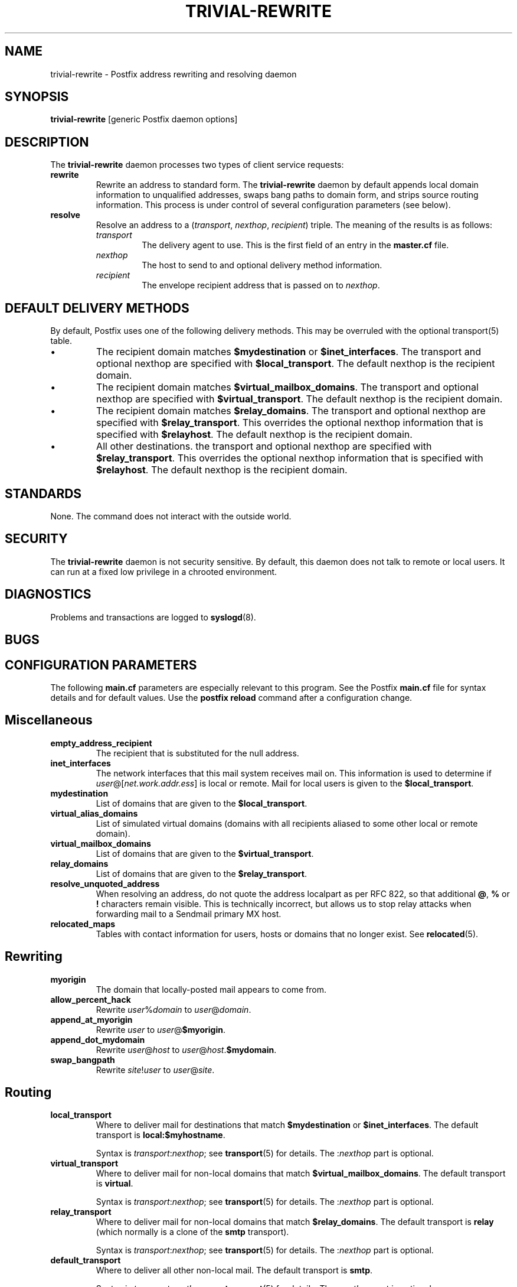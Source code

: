 .TH TRIVIAL-REWRITE 8 
.ad
.fi
.SH NAME
trivial-rewrite
\-
Postfix address rewriting and resolving daemon
.SH SYNOPSIS
.na
.nf
\fBtrivial-rewrite\fR [generic Postfix daemon options]
.SH DESCRIPTION
.ad
.fi
The \fBtrivial-rewrite\fR daemon processes two types of client
service requests:
.IP \fBrewrite\fR
Rewrite an address to standard form. The \fBtrivial-rewrite\fR
daemon by default appends local domain information to unqualified
addresses, swaps bang paths to domain form, and strips source
routing information. This process is under control of several
configuration parameters (see below).
.IP \fBresolve\fR
Resolve an address to a (\fItransport\fR, \fInexthop\fR,
\fIrecipient\fR) triple. The meaning of the results is as follows:
.RS
.IP \fItransport\fR
The delivery agent to use. This is the first field of an entry
in the \fBmaster.cf\fR file.
.IP \fInexthop\fR
The host to send to and optional delivery method information.
.IP \fIrecipient\fR
The envelope recipient address that is passed on to \fInexthop\fR.
.RE
.SH DEFAULT DELIVERY METHODS
.na
.nf
.ad
.fi
By default, Postfix uses one of the following delivery methods.
This may be overruled with the optional transport(5) table.
.IP \(bu
The recipient domain matches \fB$mydestination\fR or
\fB$inet_interfaces\fR. The transport and optional nexthop
are specified with \fB$local_transport\fR.
The default nexthop is the recipient domain.
.IP \(bu
The recipient domain matches \fB$virtual_mailbox_domains\fR.
The transport and optional nexthop are specified with
\fB$virtual_transport\fR.
The default nexthop is the recipient domain.
.IP \(bu
The recipient domain matches \fB$relay_domains\fR. The
transport and optional nexthop are specified with
\fB$relay_transport\fR. This overrides the optional nexthop
information that is specified with \fB$relayhost\fR.
The default nexthop is the recipient domain.
.IP \(bu
All other destinations. the transport and optional nexthop are
specified with \fB$relay_transport\fR.
This overrides the optional nexthop information that is specified
with \fB$relayhost\fR.
The default nexthop is the recipient domain.
.SH STANDARDS
.na
.nf
.ad
.fi
None. The command does not interact with the outside world.
.SH SECURITY
.na
.nf
.ad
.fi
The \fBtrivial-rewrite\fR daemon is not security sensitive.
By default, this daemon does not talk to remote or local users.
It can run at a fixed low privilege in a chrooted environment.
.SH DIAGNOSTICS
.ad
.fi
Problems and transactions are logged to \fBsyslogd\fR(8).
.SH BUGS
.ad
.fi
.SH CONFIGURATION PARAMETERS
.na
.nf
.ad
.fi
The following \fBmain.cf\fR parameters are especially relevant to
this program. See the Postfix \fBmain.cf\fR file for syntax details
and for default values. Use the \fBpostfix reload\fR command after
a configuration change.
.SH Miscellaneous
.ad
.fi
.IP \fBempty_address_recipient\fR
The recipient that is substituted for the null address.
.IP \fBinet_interfaces\fR
The network interfaces that this mail system receives mail on.
This information is used to determine if
\fIuser\fR@[\fInet.work.addr.ess\fR] is local or remote.
Mail for local users is given to the \fB$local_transport\fR.
.IP \fBmydestination\fR
List of domains that are given to the \fB$local_transport\fR.
.IP \fBvirtual_alias_domains\fR
List of simulated virtual domains (domains with all recipients
aliased to some other local or remote domain).
.IP \fBvirtual_mailbox_domains\fR
List of domains that are given to the \fB$virtual_transport\fR.
.IP \fBrelay_domains\fR
List of domains that are given to the \fB$relay_transport\fR.
.IP \fBresolve_unquoted_address\fR
When resolving an address, do not quote the address localpart as
per RFC 822, so that additional \fB@\fR, \fB%\fR or \fB!\fR
characters remain visible. This is technically incorrect, but
allows us to stop relay attacks when forwarding mail to a Sendmail
primary MX host.
.IP \fBrelocated_maps\fR
Tables with contact information for users, hosts or domains
that no longer exist. See \fBrelocated\fR(5).
.SH Rewriting
.ad
.fi
.IP \fBmyorigin\fR
The domain that locally-posted mail appears to come from.
.IP \fBallow_percent_hack\fR
Rewrite \fIuser\fR%\fIdomain\fR to \fIuser\fR@\fIdomain\fR.
.IP \fBappend_at_myorigin\fR
Rewrite \fIuser\fR to \fIuser\fR@\fB$myorigin\fR.
.IP \fBappend_dot_mydomain\fR
Rewrite \fIuser\fR@\fIhost\fR to \fIuser\fR@\fIhost\fR.\fB$mydomain\fR.
.IP \fBswap_bangpath\fR
Rewrite \fIsite\fR!\fIuser\fR to \fIuser\fR@\fIsite\fR.
.SH Routing
.ad
.fi
.IP \fBlocal_transport\fR
Where to deliver mail for destinations that match \fB$mydestination\fR
or \fB$inet_interfaces\fR.
The default transport is \fBlocal:$myhostname\fR.
.sp
Syntax is \fItransport\fR:\fInexthop\fR; see \fBtransport\fR(5)
for details. The :\fInexthop\fR part is optional.
.IP \fBvirtual_transport\fR
Where to deliver mail for non-local domains that match
\fB$virtual_mailbox_domains\fR.
The default transport is \fBvirtual\fR.
.sp
Syntax is \fItransport\fR:\fInexthop\fR; see \fBtransport\fR(5)
for details. The :\fInexthop\fR part is optional.
.IP \fBrelay_transport\fR
Where to deliver mail for non-local domains that match
\fB$relay_domains\fR.
The default transport is \fBrelay\fR (which normally is a clone
of the \fBsmtp\fR transport).
.sp
Syntax is \fItransport\fR:\fInexthop\fR; see \fBtransport\fR(5)
for details. The :\fInexthop\fR part is optional.
.IP \fBdefault_transport\fR
Where to deliver all other non-local mail.
The default transport is \fBsmtp\fR.
.sp
Syntax is \fItransport\fR:\fInexthop\fR; see \fBtransport\fR(5)
for details. The :\fInexthop\fR part is optional.
.IP \fBparent_domain_matches_subdomains\fR
List of Postfix features that use \fIdomain.tld\fR patterns
to match \fIsub.domain.tld\fR (as opposed to
requiring \fI.domain.tld\fR patterns).
.IP \fBrelayhost\fR
The default host to send non-local mail to when no host is
specified with \fB$relay_transport\fR or \fB$default_transport\fR,
and when the recipient address does not match the optional the
\fBtransport\fR(5) table.
.IP \fBtransport_maps\fR
List of tables with \fIrecipient\fR or \fIdomain\fR to
(\fItransport, nexthop\fR) mappings.
.SH SEE ALSO
.na
.nf
master(8) process manager
syslogd(8) system logging
transport(5) transport table format
relocated(5) format of the "user has moved" table
.SH LICENSE
.na
.nf
.ad
.fi
The Secure Mailer license must be distributed with this software.
.SH AUTHOR(S)
.na
.nf
Wietse Venema
IBM T.J. Watson Research
P.O. Box 704
Yorktown Heights, NY 10598, USA
